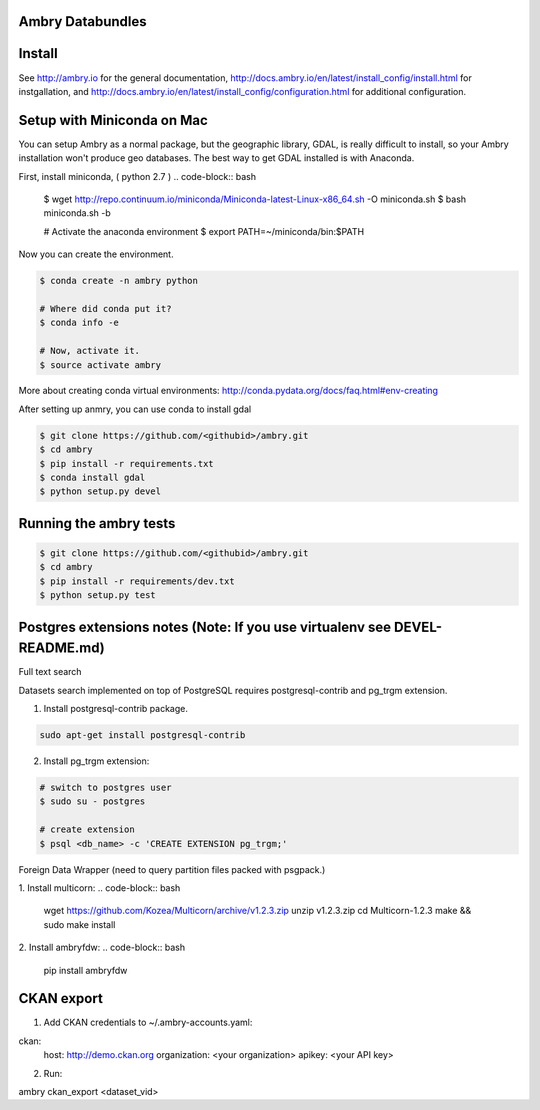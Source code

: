 Ambry Databundles
================

Install
=======

See http://ambry.io for the general documentation, http://docs.ambry.io/en/latest/install_config/install.html for instgallation, 
and http://docs.ambry.io/en/latest/install_config/configuration.html for additional configuration. 

Setup with Miniconda on Mac
===========================

You can setup Ambry as a normal package, but the geographic library, GDAL, is really difficult to install, so your
Ambry installation won't produce geo databases. The best way to get GDAL installed is with Anaconda.

First, install miniconda, ( python 2.7 )
.. code-block:: bash

    $ wget http://repo.continuum.io/miniconda/Miniconda-latest-Linux-x86_64.sh -O miniconda.sh
    $ bash miniconda.sh -b

    # Activate the anaconda environment
    $ export PATH=~/miniconda/bin:$PATH

Now you can create the environment.

.. code-block:: bash

    $ conda create -n ambry python

    # Where did conda put it?
    $ conda info -e

    # Now, activate it.
    $ source activate ambry

More about creating conda virtual environments: http://conda.pydata.org/docs/faq.html#env-creating

After setting up anmry, you can use conda to install gdal

.. code-block:: bash

    $ git clone https://github.com/<githubid>/ambry.git
    $ cd ambry
    $ pip install -r requirements.txt
    $ conda install gdal
    $ python setup.py devel

Running the ambry tests
=======================
.. code-block:: bash

    $ git clone https://github.com/<githubid>/ambry.git
    $ cd ambry
    $ pip install -r requirements/dev.txt
    $ python setup.py test

Postgres extensions notes (Note: If you use virtualenv see DEVEL-README.md)
==========================================================================
Full text search

Datasets search implemented on top of PostgreSQL requires postgresql-contrib and pg_trgm extension.

1. Install postgresql-contrib package.

.. code-block:: bash

    sudo apt-get install postgresql-contrib
   
2. Install pg_trgm extension:

.. code-block:: bash
    
    # switch to postgres user
    $ sudo su - postgres

    # create extension
    $ psql <db_name> -c 'CREATE EXTENSION pg_trgm;'

Foreign Data Wrapper (need to query partition files packed with psgpack.)

1. Install multicorn:
.. code-block:: bash

    wget https://github.com/Kozea/Multicorn/archive/v1.2.3.zip
    unzip v1.2.3.zip
    cd Multicorn-1.2.3
    make && sudo make install

2. Install ambryfdw:
.. code-block:: bash
    pip install ambryfdw

CKAN export
===========
1. Add CKAN credentials to ~/.ambry-accounts.yaml:

.. code-block:: yaml

ckan:
    host: http://demo.ckan.org
    organization: <your organization>
    apikey: <your API key>

2. Run:

.. code-block:: bash
ambry ckan_export <dataset_vid>
